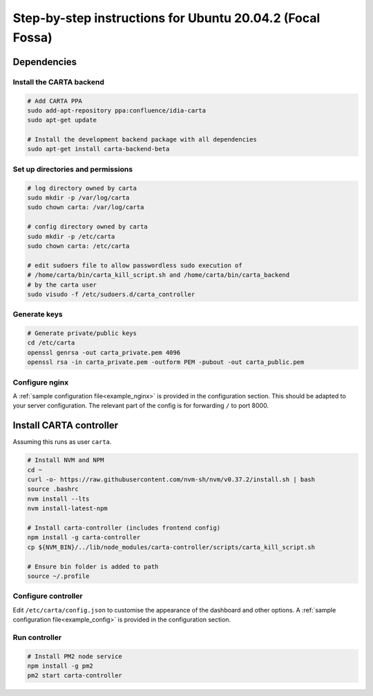 .. _focal_instructions:

Step-by-step instructions for Ubuntu 20.04.2 (Focal Fossa)
==========================================================

Dependencies
------------

Install the CARTA backend
~~~~~~~~~~~~~~~~~~~~~~~~~

.. code-block:: shell

    # Add CARTA PPA
    sudo add-apt-repository ppa:confluence/idia-carta
    sudo apt-get update

    # Install the development backend package with all dependencies
    sudo apt-get install carta-backend-beta

Set up directories and permissions
~~~~~~~~~~~~~~~~~~~~~~~~~~~~~~~~~~

.. code-block:: shell

    # log directory owned by carta
    sudo mkdir -p /var/log/carta
    sudo chown carta: /var/log/carta

    # config directory owned by carta
    sudo mkdir -p /etc/carta
    sudo chown carta: /etc/carta

    # edit sudoers file to allow passwordless sudo execution of 
    # /home/carta/bin/carta_kill_script.sh and /home/carta/bin/carta_backend
    # by the carta user  
    sudo visudo -f /etc/sudoers.d/carta_controller

Generate keys
~~~~~~~~~~~~~

.. code-block:: shell

    # Generate private/public keys
    cd /etc/carta
    openssl genrsa -out carta_private.pem 4096
    openssl rsa -in carta_private.pem -outform PEM -pubout -out carta_public.pem

Configure nginx
~~~~~~~~~~~~~~~

A :ref:`sample configuration file<example_nginx>` is provided in the configuration section. This should be adapted to your server configuration. The relevant part of the config is for forwarding ``/`` to port 8000.

Install CARTA controller
------------------------

Assuming this runs as user ``carta``.

.. code-block:: shell

    # Install NVM and NPM
    cd ~
    curl -o- https://raw.githubusercontent.com/nvm-sh/nvm/v0.37.2/install.sh | bash
    source .bashrc
    nvm install --lts
    nvm install-latest-npm

    # Install carta-controller (includes frontend config)
    npm install -g carta-controller
    cp ${NVM_BIN}/../lib/node_modules/carta-controller/scripts/carta_kill_script.sh

    # Ensure bin folder is added to path
    source ~/.profile
    
Configure controller
~~~~~~~~~~~~~~~~~~~~
    
Edit ``/etc/carta/config.json`` to customise the appearance of the dashboard and other options. A :ref:`sample configuration file<example_config>` is provided in the configuration section.
    
Run controller
~~~~~~~~~~~~~~

.. code-block:: shell

    # Install PM2 node service
    npm install -g pm2
    pm2 start carta-controller
